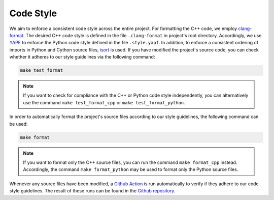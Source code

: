 .. _codestyle:

Code Style
----------

We aim to enforce a consistent code style across the entire project. For formatting the C++ code, we employ `clang-format <https://clang.llvm.org/docs/ClangFormat.html>`__. The desired C++ code style is defined in the file ``.clang-format`` in project's root directory. Accordingly, we use `YAPF <https://github.com/google/yapf>`__ to enforce the Python code style defined in the file ``.style.yapf``. In addition, to enforce a consistent ordering of imports in Python and Cython source files, `isort <https://github.com/PyCQA/isort>`__ is used. If you have modified the project's source code, you can check whether it adheres to our style guidelines via the following command:

.. code-block:: text

   make test_format

.. note::
    If you want to check for compliance with the C++ or Python code style independently, you can alternatively use the command ``make test_format_cpp`` or ``make test_format_python``.

In order to automatically format the project's source files according to our style guidelines, the following command can be used:

.. code-block:: text

   make format

.. note::
    If you want to format only the C++ source files, you can run the command ``make format_cpp`` instead. Accordingly, the command ``make format_python`` may be used to format only the Python source files.

Whenever any source files have been modified, a `Github Action <https://docs.github.com/en/actions>`__ is run automatically to verify if they adhere to our code style guidelines. The result of these runs can be found in the `Github repository <https://github.com/mrapp-ke/Boomer/actions>`__.
